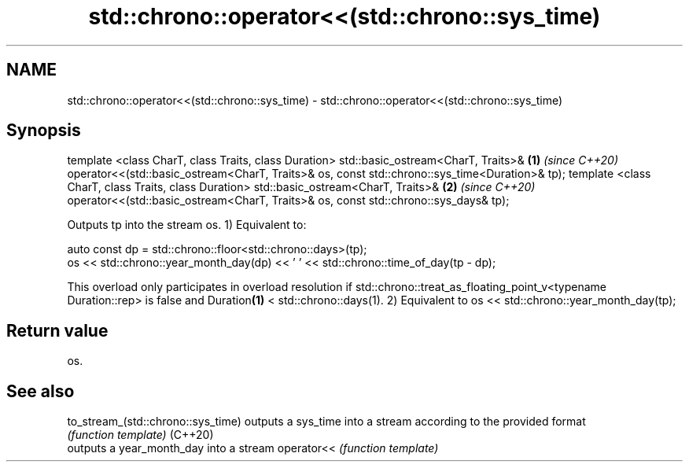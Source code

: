 .TH std::chrono::operator<<(std::chrono::sys_time) 3 "2020.03.24" "http://cppreference.com" "C++ Standard Libary"
.SH NAME
std::chrono::operator<<(std::chrono::sys_time) \- std::chrono::operator<<(std::chrono::sys_time)

.SH Synopsis

template <class CharT, class Traits, class Duration>
std::basic_ostream<CharT, Traits>&                   \fB(1)\fP \fI(since C++20)\fP
operator<<(std::basic_ostream<CharT, Traits>& os,
const std::chrono::sys_time<Duration>& tp);
template <class CharT, class Traits, class Duration>
std::basic_ostream<CharT, Traits>&                   \fB(2)\fP \fI(since C++20)\fP
operator<<(std::basic_ostream<CharT, Traits>& os,
const std::chrono::sys_days& tp);

Outputs tp into the stream os.
1) Equivalent to:

  auto const dp = std::chrono::floor<std::chrono::days>(tp);
  os << std::chrono::year_month_day(dp) << ' ' << std::chrono::time_of_day(tp - dp);

This overload only participates in overload resolution if std::chrono::treat_as_floating_point_v<typename Duration::rep> is false and Duration\fB(1)\fP < std::chrono::days(1).
2) Equivalent to os << std::chrono::year_month_day(tp);

.SH Return value

os.

.SH See also



to_stream_(std::chrono::sys_time) outputs a sys_time into a stream according to the provided format
                                  \fI(function template)\fP
(C++20)
                                  outputs a year_month_day into a stream
operator<<                        \fI(function template)\fP




